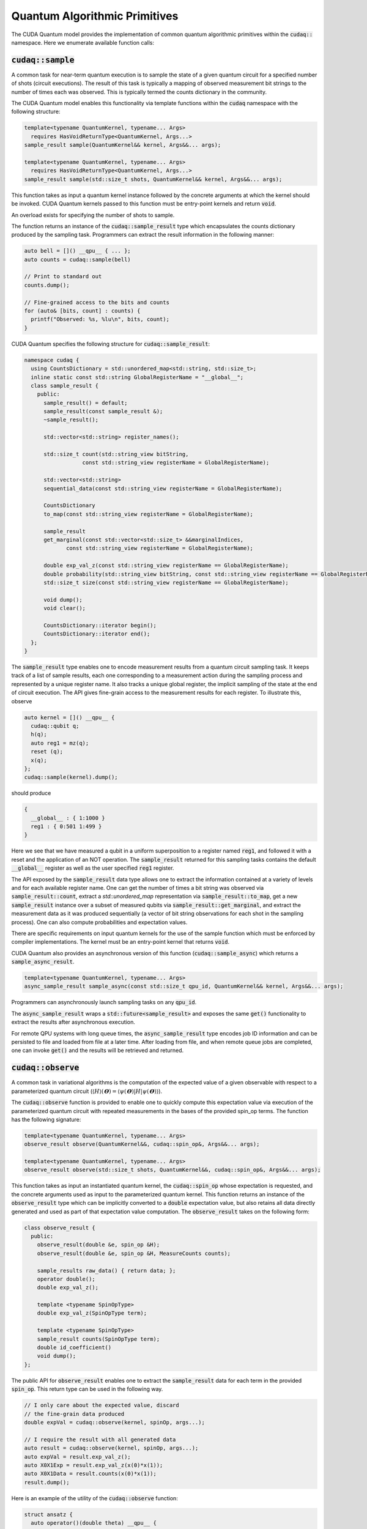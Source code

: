Quantum Algorithmic Primitives
******************************
The CUDA Quantum model provides the implementation of common quantum algorithmic
primitives within the :code:`cudaq::` namespace. Here we enumerate available
function calls:

:code:`cudaq::sample`
-------------------------
A common task for near-term quantum execution is to sample the state
of a given quantum circuit for a specified number of shots (circuit
executions). The result of this task is typically a mapping of observed
measurement bit strings to the number of times each was observed. This
is typically termed the counts dictionary in the community. 

The CUDA Quantum model enables this functionality via template functions within the
:code:`cudaq` namespace with the following structure:

.. code-block:: cpp

  template<typename QuantumKernel, typename... Args>
    requires HasVoidReturnType<QuantumKernel, Args...>
  sample_result sample(QuantumKernel&& kernel, Args&&... args);

  template<typename QuantumKernel, typename... Args>
    requires HasVoidReturnType<QuantumKernel, Args...>
  sample_result sample(std::size_t shots, QuantumKernel&& kernel, Args&&... args);

This function takes as input a quantum kernel instance followed by the
concrete arguments at which the kernel should be invoked. CUDA Quantum kernels 
passed to this function must be entry-point kernels and return :code:`void`. 

An overload exists for specifying the number of shots to sample. 

The function returns an instance of the :code:`cudaq::sample_result` type which encapsulates
the counts dictionary produced by the sampling task. Programmers can
extract the result information in the following manner: 

.. code-block:: cpp

  auto bell = []() __qpu__ { ... };
  auto counts = cudaq::sample(bell)
 
  // Print to standard out
  counts.dump();
 
  // Fine-grained access to the bits and counts
  for (auto& [bits, count] : counts) {
    printf("Observed: %s, %lu\n", bits, count);
  }

CUDA Quantum specifies the following structure for :code:`cudaq::sample_result`:

.. code-block:: cpp 

  namespace cudaq {
    using CountsDictionary = std::unordered_map<std::string, std::size_t>;
    inline static const std::string GlobalRegisterName = "__global__";
    class sample_result {
      public:
        sample_result() = default;
        sample_result(const sample_result &);
        ~sample_result();
        
        std::vector<std::string> register_names();
        
        std::size_t count(std::string_view bitString,
                    const std::string_view registerName = GlobalRegisterName);
        
        std::vector<std::string>
        sequential_data(const std::string_view registerName = GlobalRegisterName);
        
        CountsDictionary
        to_map(const std::string_view registerName = GlobalRegisterName);
        
        sample_result
        get_marginal(const std::vector<std::size_t> &&marginalIndices,
               const std::string_view registerName = GlobalRegisterName);

        double exp_val_z(const std::string_view registerName == GlobalRegisterName);
        double probability(std::string_view bitString, const std::string_view registerName == GlobalRegisterName);
        std::size_t size(const std::string_view registerName == GlobalRegisterName);
        
        void dump();
        void clear();

        CountsDictionary::iterator begin();
        CountsDictionary::iterator end();
    };
  }

The :code:`sample_result` type enables one to encode measurement results from a 
quantum circuit sampling task. It keeps track of a list of sample results, each 
one corresponding to a measurement action during the sampling process and represented 
by a unique register name. It also tracks a unique global register, the implicit sampling 
of the state at the end of circuit execution. The API gives fine-grain access 
to the measurement results for each register. To illustrate this, observe 

.. code-block:: cpp

  auto kernel = []() __qpu__ {
    cudaq::qubit q;
    h(q);
    auto reg1 = mz(q);
    reset (q);
    x(q);
  };
  cudaq::sample(kernel).dump();

should produce 

.. code-block:: bash 

  { 
    __global__ : { 1:1000 }
    reg1 : { 0:501 1:499 }
  }

Here we see that we have measured a qubit in a uniform superposition to a 
register named :code:`reg1`, and followed it with a reset and the application 
of an NOT operation. The :code:`sample_result` returned for this sampling 
tasks contains the default :code:`__global__` register as well as the user 
specified :code:`reg1` register. 

The API exposed by the :code:`sample_result` data type allows one to extract
the information contained at a variety of levels and for each available 
register name. One can get the number of times a bit string was observed via 
:code:`sample_result::count`, extract a `std::unordered_map` representation via 
:code:`sample_result::to_map`, get a new :code:`sample_result` instance over a subset of 
measured qubits via :code:`sample_result::get_marginal`, and extract the 
measurement data as it was produced sequentially (a vector of bit string observations 
for each shot in the sampling process). One can also compute probabilities and expectation 
values. 

There are specific requirements on input quantum kernels for the use of the
sample function which must be enforced by compiler implementations.
The kernel must be an entry-point kernel that returns :code:`void`.

CUDA Quantum also provides an asynchronous version of this function 
(:code:`cudaq::sample_async`) which returns a 
:code:`sample_async_result`. 

.. code-block:: cpp 

  template<typename QuantumKernel, typename... Args>
  async_sample_result sample_async(const std::size_t qpu_id, QuantumKernel&& kernel, Args&&... args);

Programmers can asynchronously launch sampling tasks on any :code:`qpu_id`. 

The :code:`async_sample_result` wraps a :code:`std::future<sample_result>` and exposes the same 
:code:`get()` functionality to extract the results after asynchronous execution. 

For remote QPU systems with long queue times, the :code:`async_sample_result` type encodes job ID 
information and can be persisted to file and loaded from file at a later time. After loading from file, 
and when remote queue jobs are completed, one can invoke :code:`get()` and the results will 
be retrieved and returned. 

:code:`cudaq::observe`
-------------------------
A common task in variational algorithms is the computation of the expected
value of a given observable with respect to a parameterized quantum circuit
(:math:`\langle H \rangle(𝚹) = \langle \psi(𝚹)|H|\psi(𝚹) \rangle`). 

The :code:`cudaq::observe` function is provided to enable one to quickly compute
this expectation value via execution of the parameterized quantum circuit
with repeated measurements in the bases of the provided spin_op terms. The
function has the following signature:

.. code-block:: cpp
  
  template<typename QuantumKernel, typename... Args>
  observe_result observe(QuantumKernel&&, cudaq::spin_op&, Args&&... args);
  
  template<typename QuantumKernel, typename... Args>
  observe_result observe(std::size_t shots, QuantumKernel&&, cudaq::spin_op&, Args&&... args);

This function takes as input an instantiated quantum kernel, the
:code:`cudaq::spin_op` whose expectation is requested, and the concrete
arguments used as input to the parameterized quantum kernel. This function
returns an instance of the :code:`observe_result` type which can be implicitly 
converted to a :code:`double` expectation value, but also retains all data directly
generated and used as part of that expectation value computation. The 
:code:`observe_result` takes on the following form:

.. code-block:: cpp

  class observe_result {
    public:
      observe_result(double &e, spin_op &H);
      observe_result(double &e, spin_op &H, MeasureCounts counts);

      sample_results raw_data() { return data; };
      operator double();
      double exp_val_z();
      
      template <typename SpinOpType>
      double exp_val_z(SpinOpType term);

      template <typename SpinOpType>
      sample_result counts(SpinOpType term);
      double id_coefficient() 
      void dump();
  };

The public API for :code:`observe_result` enables one to extract the 
:code:`sample_result` data for each term in the provided :code:`spin_op`. 
This return type can be used in the following way.

.. code-block:: cpp 

  // I only care about the expected value, discard 
  // the fine-grain data produced
  double expVal = cudaq::observe(kernel, spinOp, args...);

  // I require the result with all generated data 
  auto result = cudaq::observe(kernel, spinOp, args...);
  auto expVal = result.exp_val_z();
  auto X0X1Exp = result.exp_val_z(x(0)*x(1));
  auto X0X1Data = result.counts(x(0)*x(1));
  result.dump();

Here is an example of the utility of the :code:`cudaq::observe` function:

.. code-block:: cpp

  struct ansatz {
    auto operator()(double theta) __qpu__ {
      cudaq::qreg q(2);
      x(q[0]);
      ry(theta, q[1]);
      x<cudaq::ctrl>(q[1], q[0]);
    }
  };
 
  int main() {
    using namespace cudaq::spin; // make it easier to use pauli X,Y,Z below
 
    spin_op h = 5.907 - 2.1433 * x(0) * x(1) - 2.1433 * y(0) * y(1) +
                .21829 * z(0) - 6.125 * z(1);
 
    double energy = cudaq::observe(ansatz{}, h, .59);
    printf("Energy is %lf\n", energy); 
    return 0;
  }

There are specific requirements on input quantum kernels for the use of the
observe function which must be enforced by compiler implementations. The
kernel must be an entry-point kernel that does not contain any conditional
or measurement statements.

By default on simulation backends, :code:`cudaq::observe` computes the true
analytic expectation value (i.e. without stochastic noise due to shots-based sampling). 
If a specific shot count is provided then the returned expectation value will contain some 
level of statistical noise. An overload of the :code:`observe` function is provided to 
specify the number of shots. 

CUDA Quantum also provides an asynchronous version of this function 
(:code:`cudaq::observe_async`) which returns a :code:`async_observe_result`. 

.. code-block:: cpp 

  template<typename QuantumKernel, typename... Args>
  async_observe_result observe_async(const std::size_t qpu_id, QuantumKernel&& kernel, cudaq::spin_op&, Args&&... argss);

Programmers can asynchronously launch sampling tasks on any :code:`qpu_id`. 

For remote QPU systems with long queue times, the :code:`async_observe_result` type encodes job ID 
information for each execution and can be persisted to file and loaded from file at a later time. After loading from file, 
and when remote queue jobs are completed, one can invoke :code:`get()` and the results will 
be retrieved and returned. 

:code:`cudaq::optimizer`
-------------------------
The primary use case for :code:`cudaq::observe` is to leverage it as
the core of a broader objective function optimization workflow. 
:code:`cudaq::observe` produces the expected value of a specified 
:code:`spin_op` with respect to a given parameterized ansatz at a concrete
set of parameters, and often programmers will require an extremal value of that expected value 
at a specific set of concrete parameters. This will directly require
abstractions for gradient-based and gradient-free optimization strategies. 

The CUDA Quantum model provides a :code:`cudaq::optimizer` data type that exposes
an :code:`optimize()` method that takes as input an 
:code:`optimizable_function` to optimize and the number of independent
function dimensions. Implementations are free to implement this abstraction
in any way that is pertinent, but it is expected that most approaches will
enable optimization strategy extensibility. For example, programmers should
be able to instantiate a specific :code:`cudaq::optimizer` sub-type, thereby 
dictating the underlying optimization algorithm in a type-safe manner. 
Moreover, the optimizer should expose a public API of pertinent optimizer-specific 
options that the programmer can customize.

CUDA Quantum models the :code:`cudaq::optimizer` as follows:

.. code-block:: cpp 

  namespace cudaq {
    // Encode the optimal value and optimal parameters
    using optimization_result = std::tuple<double, std::vector<double>>;
    // Initialized with user specified callable of a specific signature
    // Clients can query if the function computes gradients or not
    class optimizable_function {
      public:
        template<typename Callable>
        optimizable_function(Callable&&);
        bool providesGradients() { return _providesGradients; }
        double operator()(const std::vector<double> &x, std::vector<double> &dx);
    };
    class optimizer {
      public:
        virtual bool requiresGradients() = 0;
        virtual optimization_result optimize(const int dimensions,
                                             optimizable_function&& opt_function) = 0;
    }; 
  }

Here, :code:`optimization_result` should encode the optimal value and optimal
parameters achieved during the optimization workflow
(i.e. a :code:`tuple<double, std::vector<double>>`). The optimize method takes
as input the number of parameters (or dimensions of the objective function),
and a function-like object (i.e. :code:`std::function` or a lambda, something 
:code:`optimizable_function` can be constructed from) that takes a 
:code:`const std::vector<double>&` and :code:`std::vector<double>&` for the
function input parameters and gradient vector, respectively. The objective
function must return a double representing the scalar cost for the
objective function (e.g. the expected value from :code:`cudaq::observe()`).  

Here is an example of how the :code:`cudaq::optimizer` is intended to be used: 

.. code-block:: cpp 

  auto ansatz = [](double theta, double phi) __qpu__ {...};
  cudaq::spin_op H = ... ;
 
  cudaq::optimizers::cobyla optimizer;
  optimizer.max_eval = 200;
 
  auto [opt_energy, opt_params] = optimizer.optimize(
        2, [&](const std::vector<double> &x, std::vector<double> &grad_vec) {
          return cudaq::observe(ansatz, H, x[0], x[1]);
        });

:code:`cudaq::gradient`
-------------------------
Typical optimization use cases will require the computation of gradients for the specified
objective function. The gradient is a vector over all ansatz circuit
parameters :math:`∂H(𝚹) / ∂𝚹_i`. There are a number of potential strategies for
computing this gradient vector, but most require additional evaluations
of the ansatz circuit on the quantum processor. 

To enable true extensibility in gradient strategies, CUDA Quantum programmers can
instantiate custom sub-types of the :code:`cudaq::gradient` type. The :code:`cudaq::gradient`
type defines a :code:`compute(...)` method that takes a mutable reference to the 
current gradient vector and is free to update that vector in a strategy-specific way. 
The method also takes the current evaluation parameter vector, the :code:`cudaq::spin_op` used 
in the current variational task, and the computed expected value at the given parameters. 
The gradient strategy type takes the following form:

.. code-block:: cpp

  namespace cudaq {
    class gradient {
      public:
        gradient(std::function<void(std::vector<double>)> &&kernel);
 
        template <typename QuantumKernel, typename ArgsMapper>
        gradient(QuantumKernel &&kernel, ArgsMapper &&argsMapper);
 
        virtual void compute(std::vector<double>& x, std::vector<double> &dx,
                           spin_op& h, double exp_h) = 0;
        
        virtual std::vector<double>
        compute(const std::vector<double> &x,
                std::function<double(std::vector<double>)> &func) = 0;

    };
 
    // gradient is intended for subclassing
    class central_difference : public gradient {
      public:
        void compute(std::vector<double>& x, std::vector<double> &dx, spin_op& h,
                 double exp_h) override { ... }
    };
  }

The :code:`compute` function can make use of the quantum kernel parameterized ansatz, the 
:code:`spin_op` for which the expected value is being computed, the
pre-computed expected value at the current iteration's parameter, and the
concrete arguments for the given quantum kernel at this iteration.

A non-trivial aspect of the computation of gradients (in an extensible manner)
is that we model the gradient as a derivative over concrete parameters for the
circuit ansatz represented as a :code:`std::vector<double>` when the actual
quantum kernel may be defined with general variadic :code:`Args...` types.
To address this issue, programmers can provide a default translation
mechanism for mapping common quantum kernel ansatz functional expressions to a :code:`vector<double>` representation - the 
:code:`ArgsMapper` callable template type. This type must implement the 
:code:`std::tuple<Args...>(std::vector<double>&)` callable concept. 

The overall CUDA Quantum workflow for leveraging the :code:`cudaq::optimizer`
will work as follows (here we demonstrate with an ansatz without the
default :code:`std::vector<double>` signature):

.. code-block:: cpp

  auto deuteron_n3_ansatz = [](double x0, double x1) __qpu__ {
    cudaq::qreg q(3);
    x(q[0]);
    ry(x0, q[1]);
    ry(x1, q[2]);
    x<cudaq::ctrl>(q[2], q[0]);
    x<vctrl>(q[0], q[1]);
    ry(-x0, q[1]);
    x<cudaq::ctrl>(q[0], q[1]);
    x<cudaq::ctrl>(q[1], q[0]);
  };

  cudaq::spin_op h = 5.907 - 2.1433 * x(0) * x(1) - 2.1433 * y(0) * y(1) +
             .21829 * z(0) - 6.125 * z(1);
  cudaq::spin_op h3 = h + 9.625 - 9.625 * z(2) - 3.913119 * x(1) * x(2) -
              3.913119 * y(1) * y(2);

  // The above ansatz takes 2 doubles, not a single std::vector<double>, which 
  // the gradient type is expecting. So we must provide an ArgsMapper callable type
  auto argsMapper = [](std::vector<double> x) {return std::make_tuple(x[0],x[1]);};

  // Create the gradient strategy
  cudaq::gradients::central_difference gradient(deuteron_n3_ansatz, argsMapper);

  // Create the L-BFGS optimizer, requires gradients
  cudaq::optimizers::lbfgs optimizer;

  // Run the optimization routine. 
  auto [min_val, opt_params] = optimizer.optimize(
      2, [&](const std::vector<double>& x, std::vector<double>& grad_vec) {
        // Compute the cost, here its an energy
        auto cost = cudaq::observe(deuteron_n3_ansatz, h3, x);
        
        // Compute the gradient, results written to the grad_vec reference
        gradient.compute(x, grad_vec, h3, cost);

        // Return the cost to the optimizer
        return cost;
      });

  // Print the results
  printf("Optimizer found %lf at [%lf,%lf]\n", min_val, opt_params[0], opt_params[1]);

